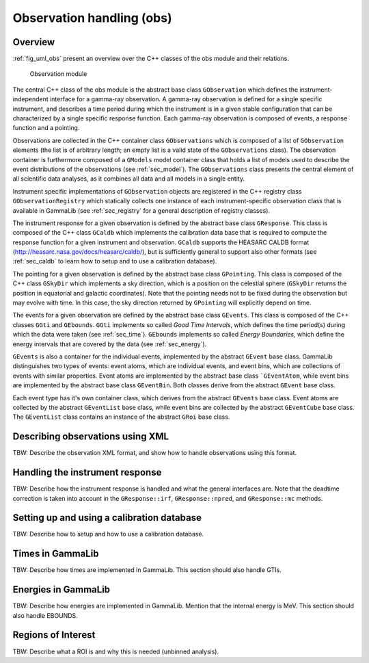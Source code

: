 .. _sec_obs:Observation handling (obs)--------------------------Overview~~~~~~~~:ref:`fig_uml_obs` present an overview over the C++ classes of the obsmodule and their relations... _fig_uml_obs:.. figure:: uml_obs.png   :width: 100%   Observation moduleThe central C++ class of the obs module is the abstract base class``GObservation`` which defines the instrument-independent interface for agamma-ray observation. A gamma-ray observation is defined for a singlespecific instrument, and describes a time period during which theinstrument is in a given stable configuration that can be characterizedby a single specific response function. Each gamma-ray observation iscomposed of events, a response function and a pointing.Observations are collected in the C++ container class ``GObservations``which is composed of a list of ``GObservation`` elements (the list is ofarbitrary length; an empty list is a valid state of the ``GObservations``class). The observation container is furthermore composed of a ``GModels``model container class that holds a list of models used to describe theevent distributions of the observations (see :ref:`sec_model`). The``GObservations`` class presents the central element of all scientific dataanalyses, as it combines all data and all models in a single entity.Instrument specific implementations of ``GObservation`` objects areregistered in the C++ registry class ``GObservationRegistry`` whichstatically collects one instance of each instrument-specific observationclass that is available in GammaLib (see :ref:`sec_registry` for a generaldescription of registry classes).The instrument response for a given observation is defined by theabstract base class ``GResponse``. This class is composed of the C++ class``GCaldb`` which implements the calibration data base that is required tocompute the response function for a given instrument and observation.``GCaldb`` supports the HEASARC CALDB format(http://heasarc.nasa.gov/docs/heasarc/caldb/), but is sufficientlygeneral to support also other formats (see :ref:`sec_caldb` to learnhow to setup and to use a calibration database).The pointing for a given observation is defined by the abstract baseclass ``GPointing``. This class is composed of the C++ class ``GSkyDir`` whichimplements a sky direction, which is a position on the celestial sphere(``GSkyDir`` returns the position in equatorial and galactic coordinates).Note that the pointing needs not to be fixed during the observation butmay evolve with time. In this case, the sky direction returned by``GPointing`` will explicitly depend on time.The events for a given observation are defined by the abstract baseclass ``GEvents``. This class is composed of the C++ classes ``GGti`` and``GEbounds``. ``GGti`` implements so called *Good Time Intervals*, which definesthe time period(s) during which the data were taken (see :ref:`sec_time`).``GEbounds`` implements so called *Energy Boundaries*, whichdefine the energy intervals that are covered by the data (see :ref:`sec_energy`).``GEvents`` is also a container for the individual events, implemented by theabstract ``GEvent`` base class. GammaLib distinguishes two types of events: eventatoms, which are individual events, and event bins, which arecollections of events with similar properties. Event atoms areimplemented by the abstract base class ```GEventAtom``, while event bins areimplemented by the abstract base class ``GEventBin``. Both classes derivefrom the abstract ``GEvent`` base class.Each event type has it's own container class, which derives from theabstract ``GEvents`` base class. Event atoms are collected by the abstract``GEventList`` base class, while event bins are collected by the abstract``GEventCube`` base class. The ``GEventList`` class contains an instance of theabstract ``GRoi`` base class... _sec_obsxml:Describing observations using XML~~~~~~~~~~~~~~~~~~~~~~~~~~~~~~~~~TBW: Describe the observation XML format, and show how to handleobservations using this format... _sec_response:Handling the instrument response~~~~~~~~~~~~~~~~~~~~~~~~~~~~~~~~TBW: Describe how the instrument response is handled and what thegeneral interfaces are. Note that the deadtime correction is taken intoaccount in the ``GResponse::irf``, ``GResponse::npred``, and ``GResponse::mc``methods... _sec_caldb:Setting up and using a calibration database~~~~~~~~~~~~~~~~~~~~~~~~~~~~~~~~~~~~~~~~~~~TBW: Describe how to setup and how to use a calibration database... _sec_time:Times in GammaLib~~~~~~~~~~~~~~~~~TBW: Describe how times are implemented in GammaLib. This section should alsohandle GTIs... _sec_energy:Energies in GammaLib~~~~~~~~~~~~~~~~~~~~TBW: Describe how energies are implemented in GammaLib. Mention that theinternal energy is MeV. This section should also handle EBOUNDS... _sec_roi:Regions of Interest~~~~~~~~~~~~~~~~~~~TBW: Describe what a ROI is and why this is needed (unbinned analysis).
